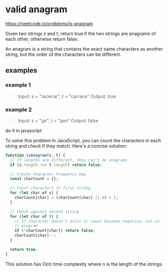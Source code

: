 * valid anagram
https://neetcode.io/problems/is-anagram

Given two strings s and t, return true if the two strings are anagrams
of each other, otherwise return false.

An anagram is a string that contains the exact same characters as
another string, but the order of the characters can be different.

** examples

*** example 1
#+begin_quote
Input: s = "racecar", t = "carrace"
Output: true
#+end_quote

*** example 2
#+begin_quote
Input: s = "jar", t = "jam"
Output: false
#+end_quote


do it in javascript



To solve this problem in JavaScript, you can count the characters in
each string and check if they match. Here's a concise solution:

#+begin_src javascript
  function isAnagram(s, t) {
    // If lengths are different, they can't be anagrams
    if (s.length !== t.length) return false;

    // Create character frequency map
    const charCount = {};

    // Count characters in first string
    for (let char of s) {
      charCount[char] = (charCount[char] || 0) + 1;
    }

    // Check against second string
    for (let char of t) {
      // If character doesn't exist or count becomes negative, not an
      // anagram
      if (!charCount[char]) return false;
      charCount[char]--;
    }

    return true;
  }
#+end_src

This solution has O(n) time complexity where n is the length of the
strings.
